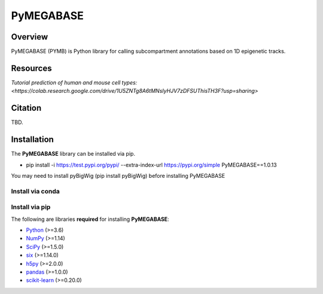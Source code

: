 ============
PyMEGABASE
============

|Citing PyMEGABASE|
|NDB|
|Update|
|GitHub-Stars|

.. |Citing PyMEGABASE| image:: https://img.shields.io/badge/cite-PyMEGABASE-blue
   :target: https://ndb.rice.edu/MEGABASE-Documentation
.. |NDB| image:: https://img.shields.io/badge/NDB-Nucleome%20Data%20Bank-informational
   :target: https://ndb.rice.edu/
.. |Update| image:: https://img.shields.io/github/last-commit/ed29rice/PyMEGABASE  
.. |GitHub-Stars| image:: https://img.shields.io/github/stars/ed29rice/PyMEGABASE?style=social
   :target: https://github.com/ed29rice/PyMEGABASE

Overview
========
PyMEGABASE (PYMB) is Python library for calling subcompartment annotations based on 1D epigenetic tracks.

Resources
=========
`Tutorial prediction of human and mouse cell types: <https://colab.research.google.com/drive/1U5ZNTg8A6tMNsIyHJV7zDFSUThisTH3F?usp=sharing>`



Citation
========

TBD.


Installation
============

The **PyMEGABASE** library can be installed via pip.

- pip install -i https://test.pypi.org/pypi/ --extra-index-url https://pypi.org/simple PyMEGABASE==1.0.13

You may need to install pyBigWig (pip install pyBigWig) before installing PyMEGABASE


Install via conda
-----------------


Install via pip
-----------------
    
    
The following are libraries **required** for installing **PyMEGABASE**:

- `Python <https://www.python.org/>`__ (>=3.6)
- `NumPy <https://www.numpy.org/>`__ (>=1.14)
- `SciPy <https://www.scipy.org/>`__ (>=1.5.0)
- `six <https://pypi.org/project/six/>`__ (>=1.14.0)
- `h5py <https://www.h5py.org/>`__ (>=2.0.0)
- `pandas <https://pandas.pydata.org/>`__ (>=1.0.0)
- `scikit-learn <https://scikit-learn.org/>`__ (>=0.20.0)
